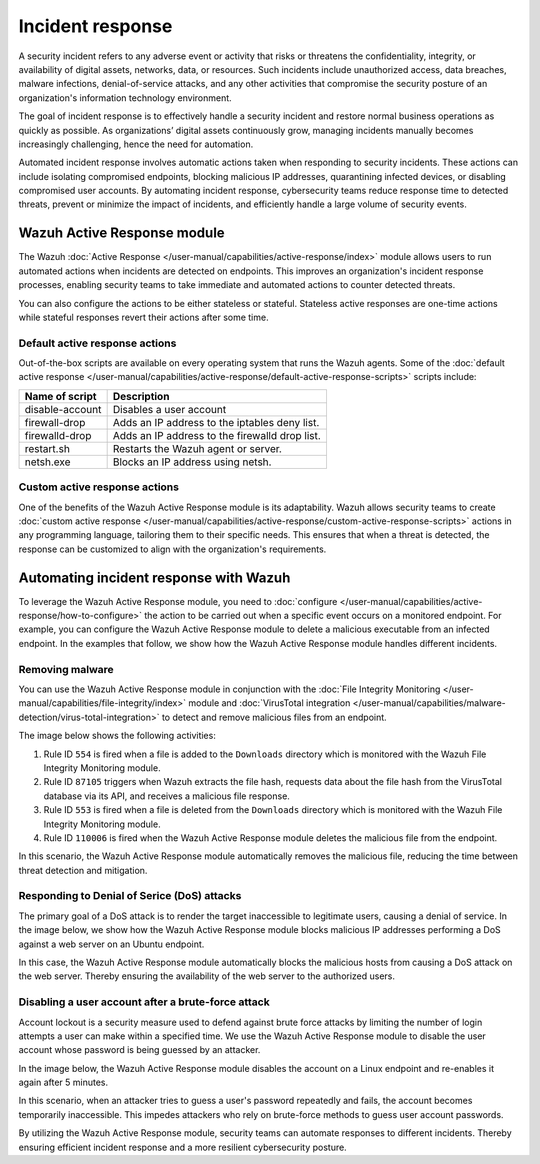 .. Copyright (C) 2015, Wazuh, Inc.

.. meta::
  :description: Check out a use case about Incident Response, one of the key capabilities of the Wazuh platform. Learn more about it in this section of our documentation.

Incident response
=================

A security incident refers to any adverse event or activity that risks or threatens the confidentiality, integrity, or availability of digital assets, networks, data, or resources. Such incidents include unauthorized access, data breaches, malware infections, denial-of-service attacks, and any other activities that compromise the security posture of an organization's information technology environment.

The goal of incident response is to effectively handle a security incident and restore normal business operations as quickly as possible. As organizations’ digital assets continuously grow, managing incidents manually becomes increasingly challenging, hence the need for automation.

Automated incident response involves automatic actions taken when responding to security incidents. These actions can include isolating compromised endpoints, blocking malicious IP addresses, quarantining infected devices, or disabling compromised user accounts. By automating incident response, cybersecurity teams reduce response time to detected threats, prevent or minimize the impact of incidents, and efficiently handle a large volume of security events.

Wazuh Active Response module
----------------------------

The Wazuh :doc:`Active Response </user-manual/capabilities/active-response/index>` module allows users to run automated actions when incidents are detected on endpoints. This improves an organization's incident response processes, enabling security teams to take immediate and automated actions to counter detected threats.

You can also configure the actions to be either stateless or stateful. Stateless active responses are one-time actions while stateful responses revert their actions after some time.

Default active response actions
^^^^^^^^^^^^^^^^^^^^^^^^^^^^^^^

Out-of-the-box scripts are available on every operating system that runs the Wazuh agents. Some of the :doc:`default active response </user-manual/capabilities/active-response/default-active-response-scripts>` scripts include:

=============== ===========
Name of script  Description
=============== ===========
disable-account Disables a user account
firewall-drop   Adds an IP address to the iptables deny list.
firewalld-drop  Adds an IP address to the firewalld drop list.
restart.sh      Restarts the Wazuh agent or server.
netsh.exe       Blocks an IP address using netsh.
=============== ===========

Custom active response actions
^^^^^^^^^^^^^^^^^^^^^^^^^^^^^^

One of the benefits of the Wazuh Active Response module is its adaptability. Wazuh allows security teams to create :doc:`custom active response </user-manual/capabilities/active-response/custom-active-response-scripts>` actions in any programming language, tailoring them to their specific needs. This ensures that when a threat is detected, the response can be customized to align with the organization's requirements.

Automating incident response with Wazuh
---------------------------------------

To leverage the Wazuh Active Response module, you need to :doc:`configure </user-manual/capabilities/active-response/how-to-configure>` the action to be carried out when a specific event occurs on a monitored endpoint. For example, you can configure the Wazuh Active Response module to delete a malicious executable from an infected endpoint. In the examples that follow, we show how the Wazuh Active Response module handles different incidents.

Removing malware
^^^^^^^^^^^^^^^^

You can use the Wazuh Active Response module in conjunction with the :doc:`File Integrity Monitoring </user-manual/capabilities/file-integrity/index>` module and :doc:`VirusTotal integration </user-manual/capabilities/malware-detection/virus-total-integration>` to detect and remove malicious files from an endpoint.

The image below shows the following activities:

#. Rule ID ``554`` is fired when a file is added to the ``Downloads`` directory which is monitored with the Wazuh File Integrity Monitoring module.
#. Rule ID ``87105`` triggers when Wazuh extracts the file hash, requests data about the file hash from the VirusTotal database via its API, and receives a malicious file response.
#. Rule ID ``553`` is fired when a file is deleted from the ``Downloads`` directory which is monitored with the Wazuh File Integrity Monitoring module.
#. Rule ID ``110006`` is fired when the Wazuh Active Response module deletes the malicious file from the endpoint.

.. thumbnail:: /images/getting-started/use-cases/incident-response/removing-malware-activities.png
   :title: Removing malware activity events
   :alt: Removing malware activity events
   :align: center
   :width: 80%

In this scenario, the Wazuh Active Response module automatically removes the malicious file, reducing the time between threat detection and mitigation.

Responding to Denial of Serice (DoS) attacks
^^^^^^^^^^^^^^^^^^^^^^^^^

The primary goal of a DoS attack is to render the target inaccessible to legitimate users, causing a denial of service. In the image below, we show how the Wazuh Active Response module blocks malicious IP addresses performing a DoS against a web server on an Ubuntu endpoint.

.. thumbnail:: /images/getting-started/use-cases/incident-response/ar-module-blocks-dos-attack.png
   :title: Host blocked by Active Response alerts
   :alt: Host blocked by Active Response alerts
   :align: center
   :width: 80%

In this case, the Wazuh Active Response module automatically blocks the malicious hosts from causing a DoS attack on the web server. Thereby ensuring the availability of the web server to the authorized users.

Disabling a user account after a brute-force attack
^^^^^^^^^^^^^^^^^^^^^^^^^^^^^^^^^^^^^^^^^^^^^^^^^^^

Account lockout is a security measure used to defend against brute force attacks by limiting the number of login attempts a user can make within a specified time. We use the Wazuh Active Response module to disable the user account whose password is being guessed by an attacker.

In the image below, the Wazuh Active Response module disables the account on a Linux endpoint and re-enables it again after 5 minutes. 

.. thumbnail:: /images/getting-started/use-cases/incident-response/account-temporarily-disabled.png
   :title: Linux account temporarily disabled alerts
   :alt: Linux account temporarily disabled alerts
   :align: center
   :width: 80%

In this scenario, when an attacker tries to guess a user's password repeatedly and fails, the account becomes temporarily inaccessible. This impedes attackers who rely on brute-force methods to guess user account passwords.

By utilizing the Wazuh Active Response module, security teams can automate responses to different incidents. Thereby ensuring efficient incident response and a more resilient cybersecurity posture.
